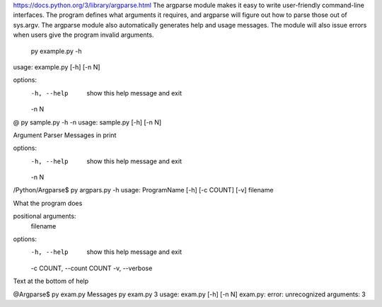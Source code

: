 https://docs.python.org/3/library/argparse.html
The argparse module makes it easy to write user-friendly command-line interfaces.
The program defines what arguments it requires, and argparse will figure out how to parse
those out of sys.argv. The argparse module also automatically generates help and usage messages.
The module will also issue errors when users give the program invalid arguments.


 py example.py -h
usage: example.py [-h] [-n N]

options:
  -h, --help  show this help message and exit
  -n N

@ py sample.py -h -n
usage: sample.py [-h] [-n N]

Argument Parser Messages in print

options:
  -h, --help  show this help message and exit
  -n N


/Python/Argparse$ py argpars.py  -h
usage: ProgramName [-h] [-c COUNT] [-v] filename

What the program does

positional arguments:
  filename

options:
  -h, --help            show this help message and exit
  -c COUNT, --count COUNT
  -v, --verbose

Text at the bottom of help


@Argparse$ py exam.py
Messages
py exam.py 3
usage: exam.py [-h] [-n N]
exam.py: error: unrecognized arguments: 3
